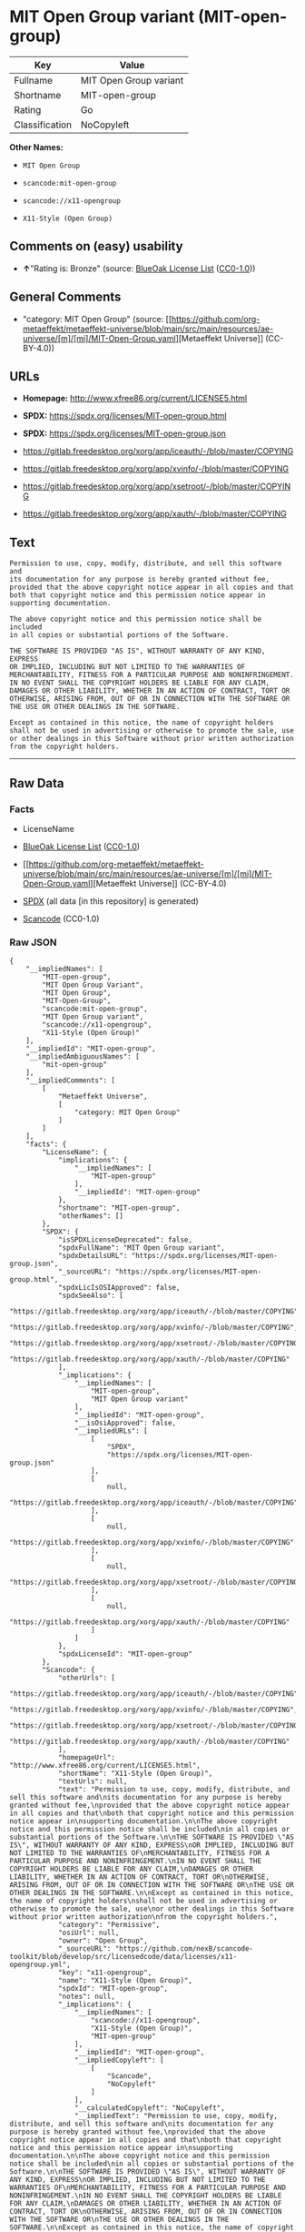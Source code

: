 * MIT Open Group variant (MIT-open-group)
| Key            | Value                  |
|----------------+------------------------|
| Fullname       | MIT Open Group variant |
| Shortname      | MIT-open-group         |
| Rating         | Go                     |
| Classification | NoCopyleft             |

*Other Names:*

- =MIT Open Group=

- =scancode:mit-open-group=

- =scancode://x11-opengroup=

- =X11-Style (Open Group)=

** Comments on (easy) usability

- *↑*"Rating is: Bronze" (source:
  [[https://blueoakcouncil.org/list][BlueOak License List]]
  ([[https://raw.githubusercontent.com/blueoakcouncil/blue-oak-list-npm-package/master/LICENSE][CC0-1.0]]))

** General Comments

- "category: MIT Open Group" (source:
  [[https://github.com/org-metaeffekt/metaeffekt-universe/blob/main/src/main/resources/ae-universe/[m]/[mi]/MIT-Open-Group.yaml][Metaeffekt
  Universe]] (CC-BY-4.0))

** URLs

- *Homepage:* http://www.xfree86.org/current/LICENSE5.html

- *SPDX:* https://spdx.org/licenses/MIT-open-group.html

- *SPDX:* https://spdx.org/licenses/MIT-open-group.json

- https://gitlab.freedesktop.org/xorg/app/iceauth/-/blob/master/COPYING

- https://gitlab.freedesktop.org/xorg/app/xvinfo/-/blob/master/COPYING

- https://gitlab.freedesktop.org/xorg/app/xsetroot/-/blob/master/COPYING

- https://gitlab.freedesktop.org/xorg/app/xauth/-/blob/master/COPYING

** Text
#+begin_example
  Permission to use, copy, modify, distribute, and sell this software and
  its documentation for any purpose is hereby granted without fee,
  provided that the above copyright notice appear in all copies and that
  both that copyright notice and this permission notice appear in
  supporting documentation.

  The above copyright notice and this permission notice shall be included
  in all copies or substantial portions of the Software.

  THE SOFTWARE IS PROVIDED "AS IS", WITHOUT WARRANTY OF ANY KIND, EXPRESS
  OR IMPLIED, INCLUDING BUT NOT LIMITED TO THE WARRANTIES OF
  MERCHANTABILITY, FITNESS FOR A PARTICULAR PURPOSE AND NONINFRINGEMENT.
  IN NO EVENT SHALL THE COPYRIGHT HOLDERS BE LIABLE FOR ANY CLAIM,
  DAMAGES OR OTHER LIABILITY, WHETHER IN AN ACTION OF CONTRACT, TORT OR
  OTHERWISE, ARISING FROM, OUT OF OR IN CONNECTION WITH THE SOFTWARE OR
  THE USE OR OTHER DEALINGS IN THE SOFTWARE.

  Except as contained in this notice, the name of copyright holders
  shall not be used in advertising or otherwise to promote the sale, use
  or other dealings in this Software without prior written authorization
  from the copyright holders.
#+end_example

--------------

** Raw Data
*** Facts

- LicenseName

- [[https://blueoakcouncil.org/list][BlueOak License List]]
  ([[https://raw.githubusercontent.com/blueoakcouncil/blue-oak-list-npm-package/master/LICENSE][CC0-1.0]])

- [[https://github.com/org-metaeffekt/metaeffekt-universe/blob/main/src/main/resources/ae-universe/[m]/[mi]/MIT-Open-Group.yaml][Metaeffekt
  Universe]] (CC-BY-4.0)

- [[https://spdx.org/licenses/MIT-open-group.html][SPDX]] (all data [in
  this repository] is generated)

- [[https://github.com/nexB/scancode-toolkit/blob/develop/src/licensedcode/data/licenses/x11-opengroup.yml][Scancode]]
  (CC0-1.0)

*** Raw JSON
#+begin_example
  {
      "__impliedNames": [
          "MIT-open-group",
          "MIT Open Group Variant",
          "MIT Open Group",
          "MIT-Open-Group",
          "scancode:mit-open-group",
          "MIT Open Group variant",
          "scancode://x11-opengroup",
          "X11-Style (Open Group)"
      ],
      "__impliedId": "MIT-open-group",
      "__impliedAmbiguousNames": [
          "mit-open-group"
      ],
      "__impliedComments": [
          [
              "Metaeffekt Universe",
              [
                  "category: MIT Open Group"
              ]
          ]
      ],
      "facts": {
          "LicenseName": {
              "implications": {
                  "__impliedNames": [
                      "MIT-open-group"
                  ],
                  "__impliedId": "MIT-open-group"
              },
              "shortname": "MIT-open-group",
              "otherNames": []
          },
          "SPDX": {
              "isSPDXLicenseDeprecated": false,
              "spdxFullName": "MIT Open Group variant",
              "spdxDetailsURL": "https://spdx.org/licenses/MIT-open-group.json",
              "_sourceURL": "https://spdx.org/licenses/MIT-open-group.html",
              "spdxLicIsOSIApproved": false,
              "spdxSeeAlso": [
                  "https://gitlab.freedesktop.org/xorg/app/iceauth/-/blob/master/COPYING",
                  "https://gitlab.freedesktop.org/xorg/app/xvinfo/-/blob/master/COPYING",
                  "https://gitlab.freedesktop.org/xorg/app/xsetroot/-/blob/master/COPYING",
                  "https://gitlab.freedesktop.org/xorg/app/xauth/-/blob/master/COPYING"
              ],
              "_implications": {
                  "__impliedNames": [
                      "MIT-open-group",
                      "MIT Open Group variant"
                  ],
                  "__impliedId": "MIT-open-group",
                  "__isOsiApproved": false,
                  "__impliedURLs": [
                      [
                          "SPDX",
                          "https://spdx.org/licenses/MIT-open-group.json"
                      ],
                      [
                          null,
                          "https://gitlab.freedesktop.org/xorg/app/iceauth/-/blob/master/COPYING"
                      ],
                      [
                          null,
                          "https://gitlab.freedesktop.org/xorg/app/xvinfo/-/blob/master/COPYING"
                      ],
                      [
                          null,
                          "https://gitlab.freedesktop.org/xorg/app/xsetroot/-/blob/master/COPYING"
                      ],
                      [
                          null,
                          "https://gitlab.freedesktop.org/xorg/app/xauth/-/blob/master/COPYING"
                      ]
                  ]
              },
              "spdxLicenseId": "MIT-open-group"
          },
          "Scancode": {
              "otherUrls": [
                  "https://gitlab.freedesktop.org/xorg/app/iceauth/-/blob/master/COPYING",
                  "https://gitlab.freedesktop.org/xorg/app/xvinfo/-/blob/master/COPYING",
                  "https://gitlab.freedesktop.org/xorg/app/xsetroot/-/blob/master/COPYING",
                  "https://gitlab.freedesktop.org/xorg/app/xauth/-/blob/master/COPYING"
              ],
              "homepageUrl": "http://www.xfree86.org/current/LICENSE5.html",
              "shortName": "X11-Style (Open Group)",
              "textUrls": null,
              "text": "Permission to use, copy, modify, distribute, and sell this software and\nits documentation for any purpose is hereby granted without fee,\nprovided that the above copyright notice appear in all copies and that\nboth that copyright notice and this permission notice appear in\nsupporting documentation.\n\nThe above copyright notice and this permission notice shall be included\nin all copies or substantial portions of the Software.\n\nTHE SOFTWARE IS PROVIDED \"AS IS\", WITHOUT WARRANTY OF ANY KIND, EXPRESS\nOR IMPLIED, INCLUDING BUT NOT LIMITED TO THE WARRANTIES OF\nMERCHANTABILITY, FITNESS FOR A PARTICULAR PURPOSE AND NONINFRINGEMENT.\nIN NO EVENT SHALL THE COPYRIGHT HOLDERS BE LIABLE FOR ANY CLAIM,\nDAMAGES OR OTHER LIABILITY, WHETHER IN AN ACTION OF CONTRACT, TORT OR\nOTHERWISE, ARISING FROM, OUT OF OR IN CONNECTION WITH THE SOFTWARE OR\nTHE USE OR OTHER DEALINGS IN THE SOFTWARE.\n\nExcept as contained in this notice, the name of copyright holders\nshall not be used in advertising or otherwise to promote the sale, use\nor other dealings in this Software without prior written authorization\nfrom the copyright holders.",
              "category": "Permissive",
              "osiUrl": null,
              "owner": "Open Group",
              "_sourceURL": "https://github.com/nexB/scancode-toolkit/blob/develop/src/licensedcode/data/licenses/x11-opengroup.yml",
              "key": "x11-opengroup",
              "name": "X11-Style (Open Group)",
              "spdxId": "MIT-open-group",
              "notes": null,
              "_implications": {
                  "__impliedNames": [
                      "scancode://x11-opengroup",
                      "X11-Style (Open Group)",
                      "MIT-open-group"
                  ],
                  "__impliedId": "MIT-open-group",
                  "__impliedCopyleft": [
                      [
                          "Scancode",
                          "NoCopyleft"
                      ]
                  ],
                  "__calculatedCopyleft": "NoCopyleft",
                  "__impliedText": "Permission to use, copy, modify, distribute, and sell this software and\nits documentation for any purpose is hereby granted without fee,\nprovided that the above copyright notice appear in all copies and that\nboth that copyright notice and this permission notice appear in\nsupporting documentation.\n\nThe above copyright notice and this permission notice shall be included\nin all copies or substantial portions of the Software.\n\nTHE SOFTWARE IS PROVIDED \"AS IS\", WITHOUT WARRANTY OF ANY KIND, EXPRESS\nOR IMPLIED, INCLUDING BUT NOT LIMITED TO THE WARRANTIES OF\nMERCHANTABILITY, FITNESS FOR A PARTICULAR PURPOSE AND NONINFRINGEMENT.\nIN NO EVENT SHALL THE COPYRIGHT HOLDERS BE LIABLE FOR ANY CLAIM,\nDAMAGES OR OTHER LIABILITY, WHETHER IN AN ACTION OF CONTRACT, TORT OR\nOTHERWISE, ARISING FROM, OUT OF OR IN CONNECTION WITH THE SOFTWARE OR\nTHE USE OR OTHER DEALINGS IN THE SOFTWARE.\n\nExcept as contained in this notice, the name of copyright holders\nshall not be used in advertising or otherwise to promote the sale, use\nor other dealings in this Software without prior written authorization\nfrom the copyright holders.",
                  "__impliedURLs": [
                      [
                          "Homepage",
                          "http://www.xfree86.org/current/LICENSE5.html"
                      ],
                      [
                          null,
                          "https://gitlab.freedesktop.org/xorg/app/iceauth/-/blob/master/COPYING"
                      ],
                      [
                          null,
                          "https://gitlab.freedesktop.org/xorg/app/xvinfo/-/blob/master/COPYING"
                      ],
                      [
                          null,
                          "https://gitlab.freedesktop.org/xorg/app/xsetroot/-/blob/master/COPYING"
                      ],
                      [
                          null,
                          "https://gitlab.freedesktop.org/xorg/app/xauth/-/blob/master/COPYING"
                      ]
                  ]
              }
          },
          "Metaeffekt Universe": {
              "spdxIdentifier": null,
              "shortName": "MIT-Open-Group",
              "category": "MIT Open Group",
              "alternativeNames": [
                  "mit-open-group"
              ],
              "_sourceURL": "https://github.com/org-metaeffekt/metaeffekt-universe/blob/main/src/main/resources/ae-universe/[m]/[mi]/MIT-Open-Group.yaml",
              "otherIds": [
                  "scancode:mit-open-group"
              ],
              "canonicalName": "MIT Open Group",
              "_implications": {
                  "__impliedNames": [
                      "MIT Open Group",
                      "MIT-Open-Group",
                      "scancode:mit-open-group"
                  ],
                  "__impliedId": "MIT-Open-Group",
                  "__impliedAmbiguousNames": [
                      "mit-open-group"
                  ],
                  "__impliedComments": [
                      [
                          "Metaeffekt Universe",
                          [
                              "category: MIT Open Group"
                          ]
                      ]
                  ]
              }
          },
          "BlueOak License List": {
              "BlueOakRating": "Bronze",
              "url": "https://spdx.org/licenses/MIT-open-group.html",
              "isPermissive": true,
              "_sourceURL": "https://blueoakcouncil.org/list",
              "name": "MIT Open Group Variant",
              "id": "MIT-open-group",
              "_implications": {
                  "__impliedNames": [
                      "MIT-open-group",
                      "MIT Open Group Variant"
                  ],
                  "__impliedJudgement": [
                      [
                          "BlueOak License List",
                          {
                              "tag": "PositiveJudgement",
                              "contents": "Rating is: Bronze"
                          }
                      ]
                  ],
                  "__impliedCopyleft": [
                      [
                          "BlueOak License List",
                          "NoCopyleft"
                      ]
                  ],
                  "__calculatedCopyleft": "NoCopyleft",
                  "__impliedURLs": [
                      [
                          "SPDX",
                          "https://spdx.org/licenses/MIT-open-group.html"
                      ]
                  ]
              }
          }
      },
      "__impliedJudgement": [
          [
              "BlueOak License List",
              {
                  "tag": "PositiveJudgement",
                  "contents": "Rating is: Bronze"
              }
          ]
      ],
      "__impliedCopyleft": [
          [
              "BlueOak License List",
              "NoCopyleft"
          ],
          [
              "Scancode",
              "NoCopyleft"
          ]
      ],
      "__calculatedCopyleft": "NoCopyleft",
      "__isOsiApproved": false,
      "__impliedText": "Permission to use, copy, modify, distribute, and sell this software and\nits documentation for any purpose is hereby granted without fee,\nprovided that the above copyright notice appear in all copies and that\nboth that copyright notice and this permission notice appear in\nsupporting documentation.\n\nThe above copyright notice and this permission notice shall be included\nin all copies or substantial portions of the Software.\n\nTHE SOFTWARE IS PROVIDED \"AS IS\", WITHOUT WARRANTY OF ANY KIND, EXPRESS\nOR IMPLIED, INCLUDING BUT NOT LIMITED TO THE WARRANTIES OF\nMERCHANTABILITY, FITNESS FOR A PARTICULAR PURPOSE AND NONINFRINGEMENT.\nIN NO EVENT SHALL THE COPYRIGHT HOLDERS BE LIABLE FOR ANY CLAIM,\nDAMAGES OR OTHER LIABILITY, WHETHER IN AN ACTION OF CONTRACT, TORT OR\nOTHERWISE, ARISING FROM, OUT OF OR IN CONNECTION WITH THE SOFTWARE OR\nTHE USE OR OTHER DEALINGS IN THE SOFTWARE.\n\nExcept as contained in this notice, the name of copyright holders\nshall not be used in advertising or otherwise to promote the sale, use\nor other dealings in this Software without prior written authorization\nfrom the copyright holders.",
      "__impliedURLs": [
          [
              "SPDX",
              "https://spdx.org/licenses/MIT-open-group.html"
          ],
          [
              "SPDX",
              "https://spdx.org/licenses/MIT-open-group.json"
          ],
          [
              null,
              "https://gitlab.freedesktop.org/xorg/app/iceauth/-/blob/master/COPYING"
          ],
          [
              null,
              "https://gitlab.freedesktop.org/xorg/app/xvinfo/-/blob/master/COPYING"
          ],
          [
              null,
              "https://gitlab.freedesktop.org/xorg/app/xsetroot/-/blob/master/COPYING"
          ],
          [
              null,
              "https://gitlab.freedesktop.org/xorg/app/xauth/-/blob/master/COPYING"
          ],
          [
              "Homepage",
              "http://www.xfree86.org/current/LICENSE5.html"
          ]
      ]
  }
#+end_example

*** Dot Cluster Graph
[[../dot/MIT-open-group.svg]]
